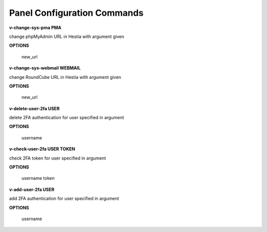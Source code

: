 ****************************
Panel Configuration Commands
****************************

**v-change-sys-pma PMA**

change phpMyAdmin URL in Hestia with argument given

**OPTIONS**

    new_url
    
**v-change-sys-webmail WEBMAIL**



change RoundCube URL in Hestia with argument given

**OPTIONS**

    new_url
   
**v-delete-user-2fa USER**

delete 2FA authentication for user specified in argument

**OPTIONS**

    username
    
**v-check-user-2fa USER TOKEN**

check 2FA token for user specified in argument

**OPTIONS**

    username token
    
**v-add-user-2fa USER**

add 2FA authentication for user specified in argument

**OPTIONS**

    username
    
    
    
    
    
    
    
    
